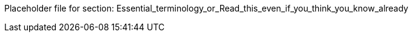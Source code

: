 Placeholder file for section: Essential_terminology_or_Read_this_even_if_you_think_you_know_already
